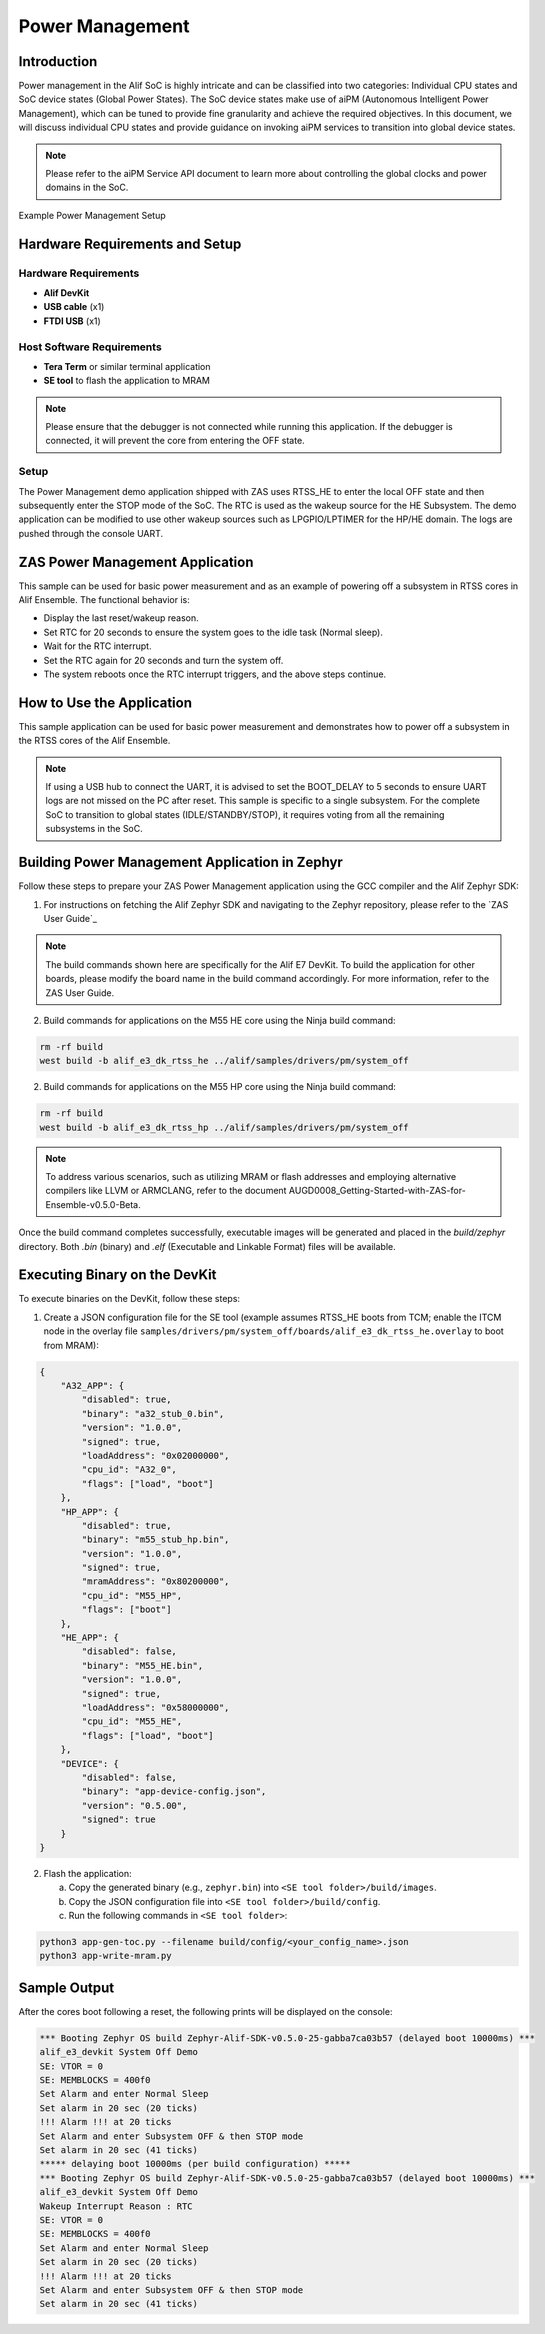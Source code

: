 .. _appnote-zas-power-management:

================
Power Management
================

Introduction
============

Power management in the Alif SoC is highly intricate and can be classified into two categories: Individual CPU states and SoC device states (Global Power States). The SoC device states make use of aiPM (Autonomous Intelligent Power Management), which can be tuned to provide fine granularity and achieve the required objectives. In this document, we will discuss individual CPU states and provide guidance on invoking aiPM services to transition into global device states.

.. note::
   Please refer to the aiPM Service API document to learn more about controlling the global clocks and power domains in the SoC.

.. figure:: _static/power_management_setup_diagram.png
   :alt: Power Management Setup Diagram
   :align: center

   Example Power Management Setup

Hardware Requirements and Setup
===============================

Hardware Requirements
---------------------

- **Alif DevKit**
- **USB cable** (x1)
- **FTDI USB** (x1)

Host Software Requirements
--------------------------

- **Tera Term** or similar terminal application
- **SE tool** to flash the application to MRAM

.. note::
   Please ensure that the debugger is not connected while running this application. If the debugger is connected, it will prevent the core from entering the OFF state.

Setup
-----

The Power Management demo application shipped with ZAS uses RTSS_HE to enter the local OFF state and then subsequently enter the STOP mode of the SoC. The RTC is used as the wakeup source for the HE Subsystem. The demo application can be modified to use other wakeup sources such as LPGPIO/LPTIMER for the HP/HE domain. The logs are pushed through the console UART.

ZAS Power Management Application
================================

This sample can be used for basic power measurement and as an example of powering off a subsystem in RTSS cores in Alif Ensemble. The functional behavior is:

- Display the last reset/wakeup reason.
- Set RTC for 20 seconds to ensure the system goes to the idle task (Normal sleep).
- Wait for the RTC interrupt.
- Set the RTC again for 20 seconds and turn the system off.
- The system reboots once the RTC interrupt triggers, and the above steps continue.

How to Use the Application
==========================

This sample application can be used for basic power measurement and demonstrates how to power off a subsystem in the RTSS cores of the Alif Ensemble.

.. note::
   If using a USB hub to connect the UART, it is advised to set the BOOT_DELAY to 5 seconds to ensure UART logs are not missed on the PC after reset. This sample is specific to a single subsystem. For the complete SoC to transition to global states (IDLE/STANDBY/STOP), it requires voting from all the remaining subsystems in the SoC.

Building Power Management Application in Zephyr
==================================================

Follow these steps to prepare your ZAS Power Management application using the GCC compiler and the Alif Zephyr SDK:

1. For instructions on fetching the Alif Zephyr SDK and navigating to the Zephyr repository, please refer to the `ZAS User Guide`_

.. note::
   The build commands shown here are specifically for the Alif E7 DevKit.
   To build the application for other boards, please modify the board name in the build command accordingly. For more information, refer to the ZAS User Guide.

2. Build commands for applications on the M55 HE core using the Ninja build command:

.. code-block:: bash

   rm -rf build
   west build -b alif_e3_dk_rtss_he ../alif/samples/drivers/pm/system_off

2. Build commands for applications on the M55 HP core using the Ninja build command:

.. code-block:: bash

   rm -rf build
   west build -b alif_e3_dk_rtss_hp ../alif/samples/drivers/pm/system_off

.. note::
   To address various scenarios, such as utilizing MRAM or flash addresses and employing alternative compilers like LLVM or ARMCLANG, refer to the document AUGD0008_Getting-Started-with-ZAS-for-Ensemble-v0.5.0-Beta.

Once the build command completes successfully, executable images will be generated and placed in the `build/zephyr` directory. Both `.bin` (binary) and `.elf` (Executable and Linkable Format) files will be available.

Executing Binary on the DevKit
==============================

To execute binaries on the DevKit, follow these steps:

1. Create a JSON configuration file for the SE tool (example assumes RTSS_HE boots from TCM; enable the ITCM node in the overlay file ``samples/drivers/pm/system_off/boards/alif_e3_dk_rtss_he.overlay`` to boot from MRAM):

.. code-block:: json

   {
       "A32_APP": {
           "disabled": true,
           "binary": "a32_stub_0.bin",
           "version": "1.0.0",
           "signed": true,
           "loadAddress": "0x02000000",
           "cpu_id": "A32_0",
           "flags": ["load", "boot"]
       },
       "HP_APP": {
           "disabled": true,
           "binary": "m55_stub_hp.bin",
           "version": "1.0.0",
           "signed": true,
           "mramAddress": "0x80200000",
           "cpu_id": "M55_HP",
           "flags": ["boot"]
       },
       "HE_APP": {
           "disabled": false,
           "binary": "M55_HE.bin",
           "version": "1.0.0",
           "signed": true,
           "loadAddress": "0x58000000",
           "cpu_id": "M55_HE",
           "flags": ["load", "boot"]
       },
       "DEVICE": {
           "disabled": false,
           "binary": "app-device-config.json",
           "version": "0.5.00",
           "signed": true
       }
   }

2. Flash the application:

   a. Copy the generated binary (e.g., ``zephyr.bin``) into ``<SE tool folder>/build/images``.
   b. Copy the JSON configuration file into ``<SE tool folder>/build/config``.
   c. Run the following commands in ``<SE tool folder>``:

.. code-block:: bash

   python3 app-gen-toc.py --filename build/config/<your_config_name>.json
   python3 app-write-mram.py

Sample Output
=============

After the cores boot following a reset, the following prints will be displayed on the console:

.. code-block:: text

   *** Booting Zephyr OS build Zephyr-Alif-SDK-v0.5.0-25-gabba7ca03b57 (delayed boot 10000ms) ***
   alif_e3_devkit System Off Demo
   SE: VTOR = 0
   SE: MEMBLOCKS = 400f0
   Set Alarm and enter Normal Sleep
   Set alarm in 20 sec (20 ticks)
   !!! Alarm !!! at 20 ticks
   Set Alarm and enter Subsystem OFF & then STOP mode
   Set alarm in 20 sec (41 ticks)
   ***** delaying boot 10000ms (per build configuration) *****
   *** Booting Zephyr OS build Zephyr-Alif-SDK-v0.5.0-25-gabba7ca03b57 (delayed boot 10000ms) ***
   alif_e3_devkit System Off Demo
   Wakeup Interrupt Reason : RTC
   SE: VTOR = 0
   SE: MEMBLOCKS = 400f0
   Set Alarm and enter Normal Sleep
   Set alarm in 20 sec (20 ticks)
   !!! Alarm !!! at 20 ticks
   Set Alarm and enter Subsystem OFF & then STOP mode
   Set alarm in 20 sec (41 ticks)
